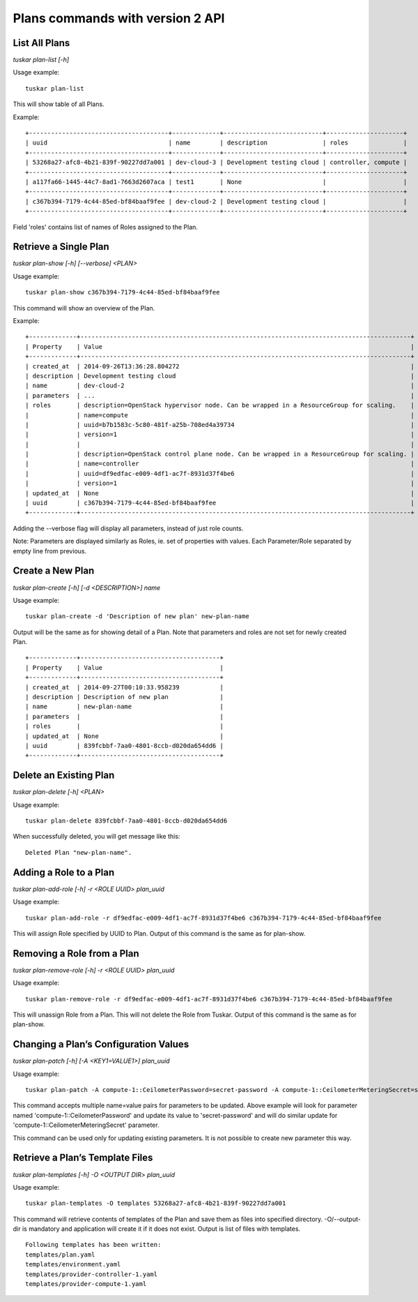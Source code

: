 Plans commands with version 2 API
=================================

List All Plans
--------------
*tuskar plan-list [-h]*

Usage example:

::

    tuskar plan-list

This will show table of all Plans.

Example:

::

 +--------------------------------------+-------------+---------------------------+---------------------+
 | uuid                                 | name        | description               | roles               |
 +--------------------------------------+-------------+---------------------------+---------------------+
 | 53268a27-afc8-4b21-839f-90227dd7a001 | dev-cloud-3 | Development testing cloud | controller, compute |
 +--------------------------------------+-------------+---------------------------+---------------------+
 | a117fa66-1445-44c7-8ad1-7663d2607aca | test1       | None                      |                     |
 +--------------------------------------+-------------+---------------------------+---------------------+
 | c367b394-7179-4c44-85ed-bf84baaf9fee | dev-cloud-2 | Development testing cloud |                     |
 +--------------------------------------+-------------+---------------------------+---------------------+

Field 'roles' contains list of names of Roles assigned to the Plan.

Retrieve a Single Plan
----------------------
*tuskar plan-show [-h] [--verbose] <PLAN>*

Usage example:

::

    tuskar plan-show c367b394-7179-4c44-85ed-bf84baaf9fee

This command will show an overview of the Plan.

Example:

::

        +-------------+------------------------------------------------------------------------------------------+
        | Property    | Value                                                                                    |
        +-------------+------------------------------------------------------------------------------------------+
        | created_at  | 2014-09-26T13:36:28.804272                                                               |
        | description | Development testing cloud                                                                |
        | name        | dev-cloud-2                                                                              |
        | parameters  | ...                                                                                      |
        | roles       | description=OpenStack hypervisor node. Can be wrapped in a ResourceGroup for scaling.    |
        |             | name=compute                                                                             |
        |             | uuid=b7b1583c-5c80-481f-a25b-708ed4a39734                                                |
        |             | version=1                                                                                |
        |             |                                                                                          |
        |             | description=OpenStack control plane node. Can be wrapped in a ResourceGroup for scaling. |
        |             | name=controller                                                                          |
        |             | uuid=df9edfac-e009-4df1-ac7f-8931d37f4be6                                                |
        |             | version=1                                                                                |
        | updated_at  | None                                                                                     |
        | uuid        | c367b394-7179-4c44-85ed-bf84baaf9fee                                                     |
        +-------------+------------------------------------------------------------------------------------------+

Adding the --verbose flag will display all parameters, instead of just role counts.

Note: Parameters are displayed similarly as Roles, ie. set of properties with values. Each Parameter/Role separated by empty line from previous.

Create a New Plan
-----------------
*tuskar plan-create [-h] [-d <DESCRIPTION>] name*

Usage example:

::

    tuskar plan-create -d 'Description of new plan' new-plan-name

Output will be the same as for showing detail of a Plan.
Note that parameters and roles are not set for newly created Plan.

::

     +-------------+--------------------------------------+
     | Property    | Value                                |
     +-------------+--------------------------------------+
     | created_at  | 2014-09-27T00:10:33.958239           |
     | description | Description of new plan              |
     | name        | new-plan-name                        |
     | parameters  |                                      |
     | roles       |                                      |
     | updated_at  | None                                 |
     | uuid        | 839fcbbf-7aa0-4801-8ccb-d020da654dd6 |
     +-------------+--------------------------------------+

Delete an Existing Plan
-----------------------
*tuskar plan-delete [-h] <PLAN>*

Usage example:

::

    tuskar plan-delete 839fcbbf-7aa0-4801-8ccb-d020da654dd6

When successfully deleted, you will get message like this:

::

  Deleted Plan "new-plan-name".

Adding a Role to a Plan
-----------------------
*tuskar plan-add-role [-h] -r <ROLE UUID> plan_uuid*

Usage example:

::

    tuskar plan-add-role -r df9edfac-e009-4df1-ac7f-8931d37f4be6 c367b394-7179-4c44-85ed-bf84baaf9fee

This will assign Role specified by UUID to Plan.
Output of this command is the same as for plan-show.

Removing a Role from a Plan
---------------------------
*tuskar plan-remove-role [-h] -r <ROLE UUID> plan_uuid*

Usage example:

::

    tuskar plan-remove-role -r df9edfac-e009-4df1-ac7f-8931d37f4be6 c367b394-7179-4c44-85ed-bf84baaf9fee

This will unassign Role from a Plan. This will not delete the Role from Tuskar.
Output of this command is the same as for plan-show.

Changing a Plan’s Configuration Values
--------------------------------------
*tuskar plan-patch [-h] [-A <KEY1=VALUE1>] plan_uuid*

Usage example:

::

    tuskar plan-patch -A compute-1::CeilometerPassword=secret-password -A compute-1::CeilometerMeteringSecret=secret-secret 53268a27-afc8-4b21-839f-90227dd7a001

This command accepts multiple name=value pairs for parameters to be updated.
Above example will look for parameter named 'compute-1::CeilometerPassword' and update its value to 'secret-password'
and will do similar update for 'compute-1::CeilometerMeteringSecret' parameter.

This command can be used only for updating existing parameters. It is not possible to create new parameter this way.

Retrieve a Plan’s Template Files
--------------------------------
*tuskar plan-templates [-h] -O <OUTPUT DIR> plan_uuid*

Usage example:

::

    tuskar plan-templates -O templates 53268a27-afc8-4b21-839f-90227dd7a001

This command will retrieve contents of templates of the Plan and save them as files into specified directory.
-O/--output-dir is mandatory and application will create it if it does not exist.
Output is list of files with templates.

::

  Following templates has been written:
  templates/plan.yaml
  templates/environment.yaml
  templates/provider-controller-1.yaml
  templates/provider-compute-1.yaml
